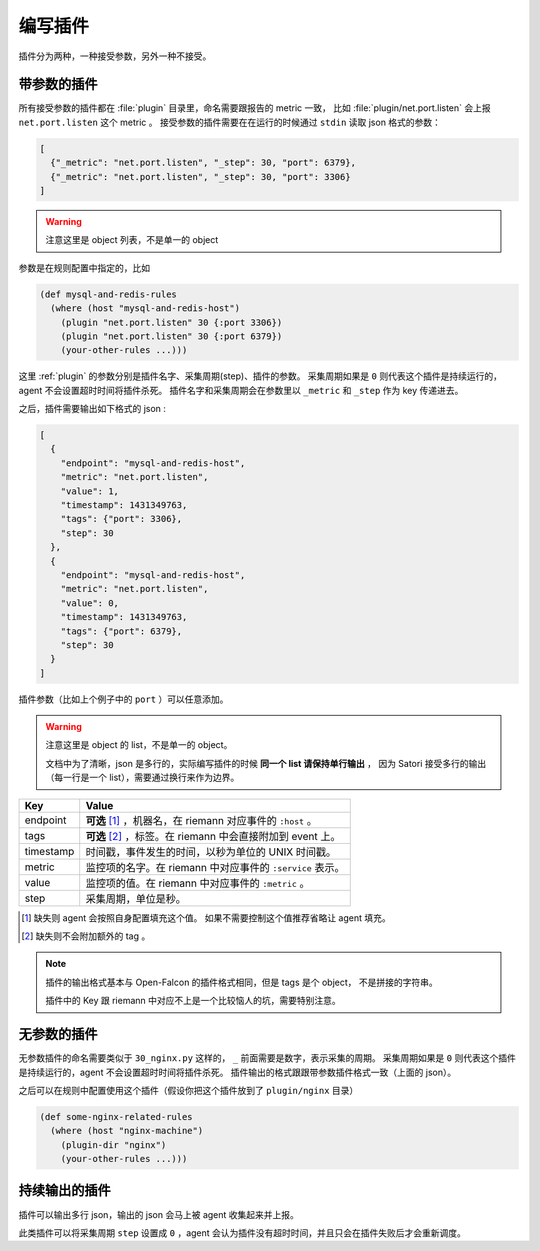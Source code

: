 .. _writing-plugin:

编写插件
========

插件分为两种，一种接受参数，另外一种不接受。

带参数的插件
------------

所有接受参数的插件都在 :file:`plugin` 目录里，命名需要跟报告的
metric 一致， 比如 :file:`plugin/net.port.listen` 会上报
``net.port.listen`` 这个 metric 。 接受参数的插件需要在在运行的时候通过
``stdin`` 读取 json 格式的参数：

.. code-block:: json

    [
      {"_metric": "net.port.listen", "_step": 30, "port": 6379},
      {"_metric": "net.port.listen", "_step": 30, "port": 3306}
    ]

.. warning::

    注意这里是 object 列表，不是单一的 object

参数是在规则配置中指定的，比如

.. code-block:: clojure

    (def mysql-and-redis-rules
      (where (host "mysql-and-redis-host")
        (plugin "net.port.listen" 30 {:port 3306})
        (plugin "net.port.listen" 30 {:port 6379})
        (your-other-rules ...)))

这里 :ref:`plugin` 的参数分别是插件名字、采集周期(step)、插件的参数。
采集周期如果是 ``0`` 则代表这个插件是持续运行的，agent 不会设置超时时间将插件杀死。
插件名字和采集周期会在参数里以 ``_metric`` 和 ``_step`` 作为 key 传递进去。

之后，插件需要输出如下格式的 json :

.. code-block:: json

    [
      {
        "endpoint": "mysql-and-redis-host",
        "metric": "net.port.listen",
        "value": 1,
        "timestamp": 1431349763,
        "tags": {"port": 3306},
        "step": 30
      },
      {
        "endpoint": "mysql-and-redis-host",
        "metric": "net.port.listen",
        "value": 0,
        "timestamp": 1431349763,
        "tags": {"port": 6379},
        "step": 30
      }
    ]

插件参数（比如上个例子中的 ``port`` ）可以任意添加。

.. warning::

    注意这里是 object 的 list，不是单一的 object。

    文档中为了清晰，json 是多行的，实际编写插件的时候 **同一个 list 请保持单行输出** ，
    因为 Satori 接受多行的输出（每一行是一个 list），需要通过换行来作为边界。

+-----------+------------------------------------------------------------+
| Key       | Value                                                      |
+===========+============================================================+
| endpoint  | **可选** [#]_ ，机器名，在 riemann 对应事件的 ``:host`` 。 |
+-----------+------------------------------------------------------------+
| tags      | **可选** [#]_ ，标签。在 riemann 中会直接附加到 event 上。 |
+-----------+------------------------------------------------------------+
| timestamp | 时间戳，事件发生的时间，以秒为单位的 UNIX 时间戳。         |
+-----------+------------------------------------------------------------+
| metric    | 监控项的名字。在 riemann 中对应事件的 ``:service`` 表示。  |
+-----------+------------------------------------------------------------+
| value     | 监控项的值。在 riemann 中对应事件的 ``:metric`` 。         |
+-----------+------------------------------------------------------------+
| step      | 采集周期，单位是秒。                                       |
+-----------+------------------------------------------------------------+

.. [#] 缺失则 agent 会按照自身配置填充这个值。 如果不需要控制这个值推荐省略让 agent 填充。
.. [#] 缺失则不会附加额外的 tag 。

.. note::

    插件的输出格式基本与 Open-Falcon 的插件格式相同，但是 tags 是个 object，
    不是拼接的字符串。

    插件中的 Key 跟 riemann 中对应不上是一个比较恼人的坑，需要特别注意。


无参数的插件
------------

无参数插件的命名需要类似于 ``30_nginx.py`` 这样的， ``_``
前面需要是数字，表示采集的周期。 采集周期如果是 ``0``
则代表这个插件是持续运行的，agent 不会设置超时时间将插件杀死。
插件输出的格式跟跟带参数插件格式一致（上面的 json）。

之后可以在规则中配置使用这个插件（假设你把这个插件放到了 ``plugin/nginx`` 目录）

.. code-block:: clojure

    (def some-nginx-related-rules
      (where (host "nginx-machine")
        (plugin-dir "nginx")
        (your-other-rules ...)))

持续输出的插件
--------------

插件可以输出多行 json，输出的 json 会马上被 agent 收集起来并上报。

此类插件可以将采集周期 ``step`` 设置成 ``0`` ，agent
会认为插件没有超时时间，并且只会在插件失败后才会重新调度。
